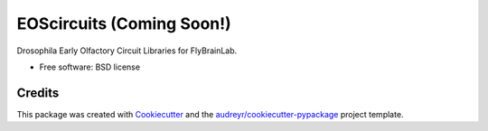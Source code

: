 ==========================
EOScircuits (Coming Soon!)
==========================

Drosophila Early Olfactory Circuit Libraries for FlyBrainLab.


* Free software: BSD license
.. * Documentation: https://flybrainlab.github.io/eoscircuits.


Credits
-------

This package was created with Cookiecutter_ and the `audreyr/cookiecutter-pypackage`_ project template.

.. _Cookiecutter: https://github.com/audreyr/cookiecutter
.. _`audreyr/cookiecutter-pypackage`: https://github.com/audreyr/cookiecutter-pypackage
